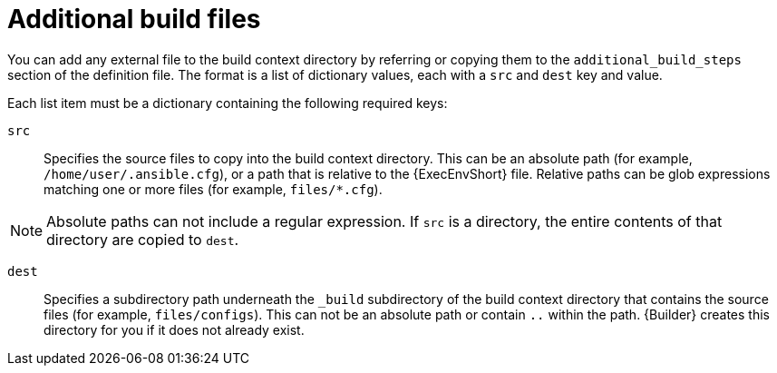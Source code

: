 [id="con-additional-build-files"]

= Additional build files

You can add any external file to the build context directory by referring or copying them to the `additional_build_steps` section of the definition file. The format is a list of dictionary values, each with a `src` and `dest` key and value.

Each list item must be a dictionary containing the following required keys:

`src`:: Specifies the source files to copy into the build context directory. This can be an absolute path (for example, `/home/user/.ansible.cfg`), or a path that is relative to the {ExecEnvShort} file. Relative paths can be glob expressions matching one or more files (for example, `files/*.cfg`).

[NOTE]
====
Absolute paths can not include a regular expression. If `src` is a directory, the entire contents of that directory are copied to `dest`.
====

`dest`:: Specifies a subdirectory path underneath the `_build` subdirectory of the build context directory that contains the source files (for example, `files/configs`). This can not be an absolute path or contain `..` within the path. {Builder} creates this directory for you if it does not already exist.
